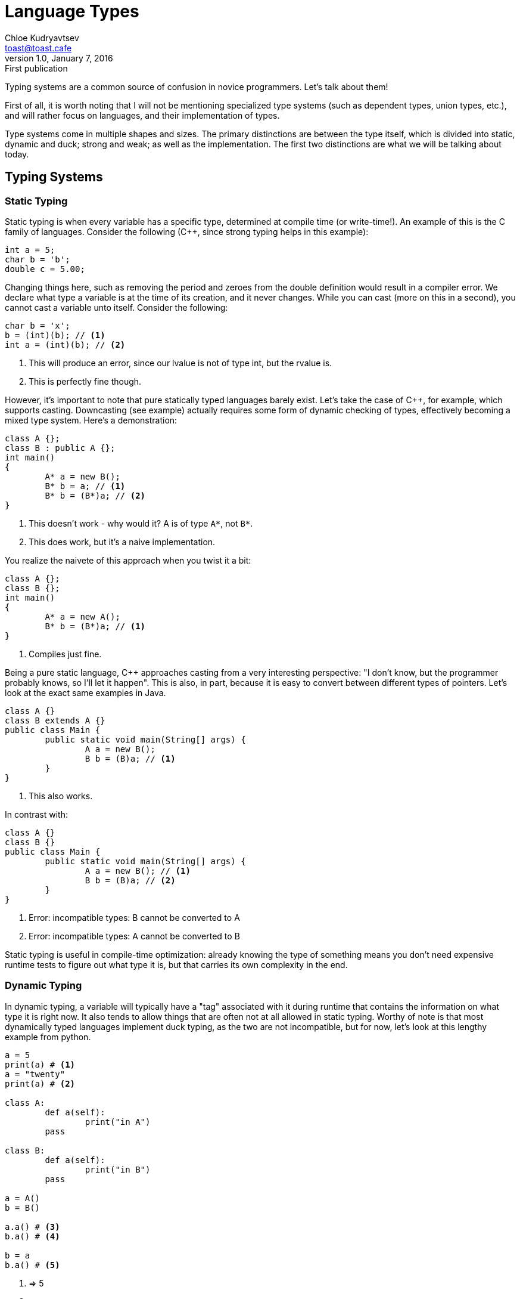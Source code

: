 = Language Types
Chloe Kudryavtsev <toast@toast.cafe>
v1.0, January 7, 2016: First publication
:page-tags: dev

Typing systems are a common source of confusion in novice programmers. Let's talk about them!

First of all, it is worth noting that I will not be mentioning specialized type systems (such as dependent types, union types, etc.), and will rather focus on languages, and their implementation of types.

Type systems come in multiple shapes and sizes. The primary distinctions are between the type itself, which is divided into static, dynamic and duck; strong and weak; as well as the implementation. The first two distinctions are what we will be talking about today.

== Typing Systems

=== Static Typing
Static typing is when every variable has a specific type, determined at compile time (or write-time!). An example of this is the C family of languages. Consider the following (C++, since strong typing helps in this example):


[source, c++]
----
int a = 5;
char b = 'b';
double c = 5.00;
----

Changing things here, such as removing the period and zeroes from the double definition would result in a compiler error. We declare what type a variable is at the time of its creation, and it never changes. While you can cast (more on this in a second), you cannot cast a variable unto itself. Consider the following:

[source, c++]
----
char b = 'x';
b = (int)(b); // <1>
int a = (int)(b); // <2>
----
<1> This will produce an error, since our lvalue is not of type int, but the rvalue is.
<2> This is perfectly fine though.

However, it's important to note that pure statically typed languages barely exist. Let's take the case of C++, for example, which supports casting. Downcasting (see example) actually requires some form of dynamic checking of types, effectively becoming a mixed type system. Here's a demonstration:

[source, c++]
----
class A {};
class B : public A {};
int main()
{
	A* a = new B();
	B* b = a; // <1>
	B* b = (B*)a; // <2>
}
----
<1> This doesn't work - why would it? A is of type `A*`, not `B*`.
<2> This does work, but it's a naive implementation.

You realize the naivete of this approach when you twist it a bit:

[source, c++]
----
class A {};
class B {};
int main()
{
	A* a = new A();
	B* b = (B*)a; // <1>
}
----
<1> Compiles just fine.

Being a pure static language, C++ approaches casting from a very interesting perspective: "I don't know, but the programmer probably knows, so I'll let it happen". This is also, in part, because it is easy to convert between different types of pointers. Let's look at the exact same examples in Java.

[source, java]
----
class A {}
class B extends A {}
public class Main {
	public static void main(String[] args) {
		A a = new B();
		B b = (B)a; // <1>
	}
}
----
<1> This also works.


In contrast with:

[source, java]
----
class A {}
class B {}
public class Main {
	public static void main(String[] args) {
		A a = new B(); // <1>
		B b = (B)a; // <2>
	}
}
----
<1> Error: incompatible types: B cannot be converted to A
<2> Error: incompatible types: A cannot be converted to B

Static typing is useful in compile-time optimization: already knowing the type of something means you don't need expensive runtime tests to figure out what type it is, but that carries its own complexity in the end.

=== Dynamic Typing
In dynamic typing, a variable will typically have a "tag" associated with it during runtime that contains the information on what type it is right now. It also tends to allow things that are often not at all allowed in static typing. Worthy of note is that most dynamically typed languages implement duck typing, as the two are not incompatible, but for now, let's look at this lengthy example from python.

[source, python]
----
a = 5
print(a) # <1>
a = "twenty"
print(a) # <2>

class A:
	def a(self):
		print("in A")
	pass

class B:
	def a(self):
		print("in B")
	pass

a = A()
b = B()

a.a() # <3>
b.a() # <4>

b = a
b.a() # <5>
----
<1> => 5
<2> => twenty
<3> => in A
<4> => in B
<5> => in A

Here we see that a and b obviously change, but they are very flexible in doing so, because they are dynamically typed.

The advantage of dynamic typing is the massive flexibility it has. However, it comes at a cost of efficiency, and in some cases, it can cause runtime failures (some languages allow recovery from it, however). Here's an example of a type problem in python:

[source, python]
----
a = "abcd"
a[2] = 'x' # <1>
a = a[:2] + 'x' + a[3:] # <2>
b = a + 5 + "stuff" # <3>
b = a + str(5) + "stuff" # <4>
----
<1> TypeError: 'str' object does not support item assignment
<2> Works fine.
<3> TypeError: Can't convert 'int' object to str implicitly
<4> Works fine.

These happen because values still have types, they can simply change at will, as well as because python is strongly typed. In short, dynamic typing is when any type errors are simply reported at runtime, and types are fairly flexible in what one can do with them.

=== Duck Typing
Duck typing comes out of an old saying: "if it walks like a duck, swims like a duck, and quacks like a duck, then it probably is a duck". This typing mechanism relies on some specific identifiable attributes of a value in order to use it as if it was another. An example implementation as proposed by me was to use reserved function names. For example, consider the following:

[source]
----
class A { x="hello" }
class B { y="byebye" }
def A.&A(:self) { return :self }
def B.&B(:self) { return :self }
def B.&A(:self)
{
	a = A
	a.x = :self.y
	return a
}
def A.@==(:self, :other)
{
	a = :self.&A # <1>
	b = :other.&A
	return a.x == b.x
}
a = A
b = B
c = (A)b # <2>
a == c # <3>
----
<1> If this was some class C, this would throw an error.
<2> Compiles to `b.&A()` which compiles to `B::&A(b)`.
<3> Compiles to `a.@==(c)` which compiles to `A::@==(:self(a), :other(c))`, returns false.

Many modern languages that are dynamically typed (such as python and ruby, for example) also implement duck typing in one way or another. See the python example from the previous section, notice the str(x) and the way we can print an integer.

Duck typing needs quite a bit of planning to implement properly, but can avoid some of the issues of pure dynamic typing.

=== Gradual Typing
As of python 3.5, it is gradually typed. In gradual typing, you can define some variables as having some specific type during compile-time, but other variables may be left untyped. Thus the typing resolution happens gradually from compile to resolve times. While it is only being given brief mention here, because it is noteworthy, it should be fairly trivial to figure out given the examples above.

== Strong vs Weak
Strong vs Weak typing is fairly commonly mentioned by programmers, myself included. What may surprise some is that good definitions of what each is do not actually exist. The definition I use, which allows me to be understood fairly well most of the time is as follows: a strongly typed language does little implicit conversions and is not afraid to throw typing errors at any time, an example being python. A weakly typed language can do many conversions implicitly and tends not to throw type-related exceptions (possibly because it just crashes, or doesn't compile), an example being C, where many types can convert between each other (see example) implicitly and all pointers are castable to other pointers.

[source, c]
char a = 5;

== Conclusion
In conclusion, type systems are integral to how a language functions, and choosing a proper type system comes with various tradeoffs.
